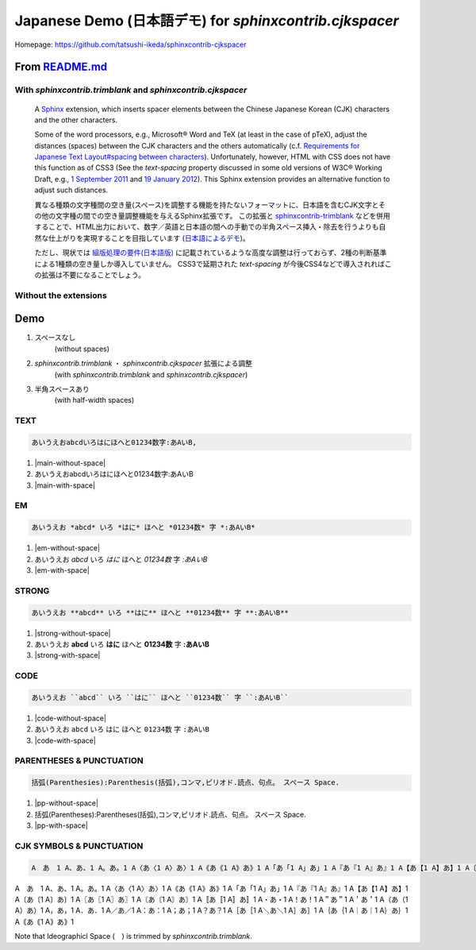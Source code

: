============================================================
Japanese Demo (日本語デモ) for `sphinxcontrib.cjkspacer`
============================================================

.. meta::
   :description: A Sphinx extension, which inserts spacer elements between the Chinese Japanese Korean (CJK) characters and the other characters. 日本語を含むCJK文字とその他の文字種の間での空き量(スペース)調整機能を与えるSphinx拡張です。
   :keywords: Python, aSphinx, CJK Languages, Japanese, Space, 日本語, スペース

Homepage: https://github.com/tatsushi-ikeda/sphinxcontrib-cjkspacer


.. raw:: html

   <input id="toggle" type='checkbox'/>
   <span>Highlight the inserted spacers (挿入されたspacer<span class="cjkspacer"></span>を強調表示)</span>
         
From `README.md <https://github.com/tatsushi-ikeda/sphinxcontrib-cjkspacer/blob/master/README.md>`_
===================================================================================================

With `sphinxcontrib.trimblank` and `sphinxcontrib.cjkspacer`
------------------------------------------------------------

    A `Sphinx <https://www.sphinx-doc.org/en/master/>`_ extension, which inserts spacer elements between the Chinese Japanese Korean (CJK) characters and the other characters.

    Some of the word processors, e.g., Microsoft® Word and TeX (at least in the case of pTeX), adjust the distances (spaces) between the CJK characters and the others automatically (c.f. `Requirements for Japanese Text Layout#spacing between characters <https://www.w3.org/TR/jlreq/#spacing_between_characters>`_).
    Unfortunately, however, HTML with CSS does not have this function as of CSS3 (See the `text-spacing` property discussed in some old versions of W3C® Working Draft, e.g., `1 September 2011 <https://www.w3.org/TR/2011/WD-css3-text-20110901/>`_ and `19 January 2012 <https://www.w3.org/TR/2012/WD-css3-text-20120119/>`_).
    This Sphinx extension provides an alternative function to adjust such distances.


    異なる種類の文字種間の空き量(スペース)を調整する機能を持たないフォーマットに、日本語を含むCJK文字とその他の文字種の間での空き量調整機能を与えるSphinx拡張です。
    この拡張と `sphinxcontrib-trimblank <https://github.com/amedama41/sphinxcontrib-trimblank>`_ などを併用することで、HTML出力において、数字／英語と日本語の間への手動での半角スペース挿入・除去を行うよりも自然な仕上がりを実現することを目指しています (`日本語によるデモ <https://tatsushi-ikeda.github.io/sphinxcontrib-cjkspacer/>`_)。
    
    ただし、現状では `組版処理の要件(日本語版) <https://www.w3.org/TR/2009/NOTE-jlreq-20090604/ja/>`_ に記載されているような高度な調整は行っておらず、2種の判断基準による1種類の空き量しか導入していません。
    CSS3で延期された `text-spacing` が今後CSS4などで導入されればこの拡張は不要になることでしょう。

Without the extensions
------------------------------------------------------------

.. raw:: html
   
    <blockquote>
    <div><p>異なる種類の文字種間の空き量(スペース)を調整する機能を持たないフォーマットに、日本語を含むCJK文字とその他の文字種の間での空き量調整機能を与えるSphinx拡張です。この拡張と<a class="reference external" href="https://github.com/amedama41/sphinxcontrib-trimblank">sphinxcontrib-trimblank</a>などを併用することで、HTML出力において、数字／英語と日本語の間への手動での半角スペース挿入・除去を行うよりも自然な仕上がりを実現することを目指しています (<a class="reference external" href="https://tatsushi-ikeda.github.io/sphinxcontrib-cjkspacer/">日本語によるデモ</a>)。</p>
    <p>ただし、現状では<a class="reference external" href="https://www.w3.org/TR/2009/NOTE-jlreq-20090604/ja/">組版処理の要件(日本語版)</a>に記載されているような高度な調整は行っておらず、2種の判断基準による1種類の空き量しか導入していません。CSS3で延期された<cite>text-spacing</cite>が今後CSS4などで導入されればこの拡張は不要になることでしょう。</p>
    </div>
    </blockquote>

Demo
============================================================

1. スペースなし
    (without spaces)
   
2. `sphinxcontrib.trimblank` ・ `sphinxcontrib.cjkspacer` 拡張による調整
    (with `sphinxcontrib.trimblank` and `sphinxcontrib.cjkspacer`)

3. 半角スペースあり
    (with half-width spaces)

TEXT
------------------------------------------------------------
.. code-block:: ReST

   あいうえおabcdいろはにほへと01234数字:あAいB,
                
.. |main-without-space| raw:: html

   <span>あいうえおabcdいろはにほへと01234数字:あAいB</span>

.. |main-with-space| raw:: html

   <span>あいうえお abcd いろはにほへと 01234 数字: あ A い B</span>

.. raw:: html
   
   <div class='cjkspacer-sample'>

1. |main-without-space|
  
2. あいうえおabcdいろはにほへと01234数字:あAいB
  
3. |main-with-space|

.. raw:: html
   
   </div>

EM
------------------------------------------------------------

.. code-block:: ReST

   あいうえお *abcd* いろ *はに* ほへと *01234数* 字 *:あAいB*

.. |em-without-space| raw:: html

   <span>あいうえお<em>abcd</em>いろ<em>はに</em>ほへと<em>01234数</em>字<em>:あAいB</em></span>

.. |em-with-space| raw:: html

   <span>あいうえお <em>abcd</em> いろ<em>はに</em>ほへと <em>01234 数</em>字<em>: あ A い B</em></span>
                                
.. raw:: html
   
   <div class='cjkspacer-sample'>

1. |em-without-space|
  
2. あいうえお *abcd* いろ *はに* ほへと *01234数* 字 *:あAいB*
  
3. |em-with-space|

.. raw:: html
   
   </div>

STRONG
------------------------------------------------------------
.. code-block:: ReST

   あいうえお **abcd** いろ **はに** ほへと **01234数** 字 **:あAいB**
  
.. |strong-without-space| raw:: html

   <span>あいうえお<strong>abcd</strong>いろ<strong>はに</strong>ほへと<strong>01234数</strong>字<strong>:あAいB</strong></span>

.. |strong-with-space| raw:: html

   <span>あいうえお <strong>abcd</strong> いろ<strong>はに</strong>ほへと <strong>01234 数</strong>字<strong>: あ A い B</strong></span>
                                
.. raw:: html
   
   <div class='cjkspacer-sample'>

1. |strong-without-space|
  
2. あいうえお **abcd** いろ **はに** ほへと **01234数** 字 **:あAいB**
  
3. |strong-with-space|

.. raw:: html
   
   </div>

CODE
------------------------------------------------------------
.. code-block:: ReST

   あいうえお ``abcd`` いろ ``はに`` ほへと ``01234数`` 字 ``:あAいB``

.. |code-without-space| raw:: html

   <span>あいうえお<code class="docutils literal notranslate"><span class="pre">abcd</span></code>いろ<code class="docutils literal notranslate"><span class="pre">はに</span></code>ほへと<code class="docutils literal notranslate"><span class="pre">01234数</span></code>字<code class="docutils literal notranslate"><span class="pre">:あAいB</span></code></span>

.. |code-with-space| raw:: html

   <span>あいうえお <code class="docutils literal notranslate"><span class="pre">abcd</span></code> いろ<code class="docutils literal notranslate"><span class="pre">はに</span></code>ほへと <code class="docutils literal notranslate"><span class="pre">01234 数</span></code>字<code class="docutils literal notranslate"><span class="pre"> : あ A い B</span></code></span>

.. raw:: html
   
   <div class='cjkspacer-sample'>

1. |code-without-space|
  
2. あいうえお ``abcd`` いろ ``はに`` ほへと ``01234数`` 字 ``:あAいB``
  
3. |code-with-space|

.. raw:: html
   
   </div>

PARENTHESES & PUNCTUATION
------------------------------------------------------------
.. code-block:: ReST

   括弧(Parenthesies):Parenthesis(括弧),コンマ,ピリオド.読点、句点。 スペース Space.

.. |pp-without-space| raw:: html

   括弧(Parentheses):Parentheses(括弧),コンマ,ピリオド.読点、句点。  スペース  Space.

.. |pp-with-space| raw:: html

   括弧 (Parentheses) : Parentheses (括弧) , コンマ , ピリオド. 読点、句点。スペース Space.

.. raw:: html
   
   <div class='cjkspacer-sample'>

1. |pp-without-space|
2. 括弧(Parentheses):Parentheses(括弧),コンマ,ピリオド.読点、句点。  スペース  Space.
3. |pp-with-space|

.. raw:: html
   
   </div>

CJK SYMBOLS & PUNCTUATION
------------------------------------------------------------
.. code-block:: ReST

   A　あ　1 A、あ、1 A。あ。1 A〈あ〈1 A〉あ〉1 A《あ《1 A》あ》1 A「あ「1 A」あ」1 A『あ『1 A』あ』1 A【あ【1 A】あ】1 A〔あ〔1 A〕あ〕1 A〖あ〖1 A〗あ〗1 A〘あ〘1 A〙あ〙1 A〚あ〚1 A〛あ〛1 A・あ・1 A！あ！1 A＂あ＂1 A＇あ＇1 A（あ（1 A）あ）1 A，あ，1 A．あ．1 A／あ／1 A：あ：1 A；あ；1 A？あ？1 A［あ［1 A＼あ＼1 A］あ］1 A｛あ｛1 A｜あ｜1 A｝あ｝1 A｟あ｟1 A｠あ｠1
                
.. raw:: html
   
   <div class='cjkspacer-sample'>

A　あ　1 A、あ、1 A。あ。1 A〈あ〈1 A〉あ〉1 A《あ《1 A》あ》1 A「あ「1 A」あ」1 A『あ『1 A』あ』1 A【あ【1 A】あ】1 A〔あ〔1 A〕あ〕1 A〖あ〖1 A〗あ〗1 A〘あ〘1 A〙あ〙1 A〚あ〚1 A〛あ〛1 A・あ・1 A！あ！1 A＂あ＂1 A＇あ＇1 A（あ（1 A）あ）1 A，あ，1 A．あ．1 A／あ／1 A：あ：1 A；あ；1 A？あ？1 A［あ［1 A＼あ＼1 A］あ］1 A｛あ｛1 A｜あ｜1 A｝あ｝1 A｟あ｟1 A｠あ｠1

.. raw:: html
   
   </div>

Note that Ideographicl Space (　) is trimmed by `sphinxcontrib.trimblank`.

.. raw:: html
   
     <script>
      $(":checkbox").on('click', function(){
         $(".cjkspacer").toggleClass("cjkspacer-highlight")
      });
    </script>

